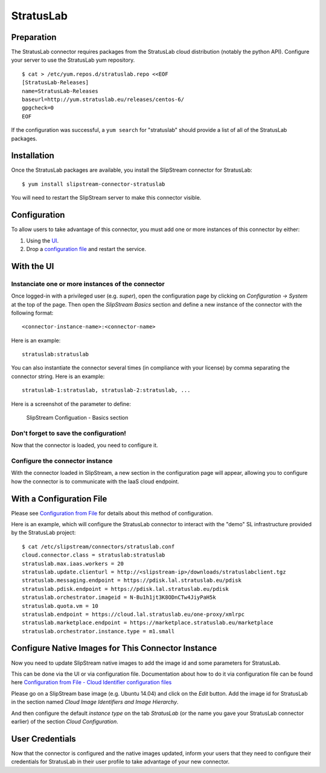 StratusLab
==========

Preparation
-----------

The StratusLab connector requires packages from the StratusLab cloud
distribution (notably the python API). Configure your server to use the
StratusLab yum repository.

::

    $ cat > /etc/yum.repos.d/stratuslab.repo <<EOF
    [StratusLab-Releases]
    name=StratusLab-Releases
    baseurl=http://yum.stratuslab.eu/releases/centos-6/
    gpgcheck=0
    EOF

If the configuration was successful, a ``yum search`` for "stratuslab"
should provide a list of all of the StratusLab packages.

Installation
------------

Once the StratusLab packages are available, you install the SlipStream
connector for StratusLab:

::

    $ yum install slipstream-connector-stratuslab

You will need to restart the SlipStream server to make this connector
visible.

Configuration
-------------

To allow users to take advantage of this connector, you must add one or
more instances of this connector by either:

1. Using the `UI <#with-the-ui>`__.
2. Drop a `configuration file <#with-a-configuration-file>`__ and
   restart the service.

With the UI
-----------

Instanciate one or more instances of the connector
~~~~~~~~~~~~~~~~~~~~~~~~~~~~~~~~~~~~~~~~~~~~~~~~~~

Once logged-in with a privileged user (e.g. *super*), open the
configuration page by clicking on *Configuration -> System* at the top
of the page. Then open the *SlipStream Basics* section and define a new
instance of the connector with the following format:

::

    <connector-instance-name>:<connector-name>

Here is an example:

::

    stratuslab:stratuslab

You can also instantiate the connector several times (in compliance with
your license) by comma separating the connector string. Here is an
example:

::

    stratuslab-1:stratuslab, stratuslab-2:stratuslab, ...

Here is a screenshot of the parameter to define:

.. figure:: images/screenshot-cloud-config-param.png
   :alt: SlipStream Configuation - Basics section

   SlipStream Configuation - Basics section

Don't forget to save the configuration!
~~~~~~~~~~~~~~~~~~~~~~~~~~~~~~~~~~~~~~~

Now that the connector is loaded, you need to configure it.

Configure the connector instance
~~~~~~~~~~~~~~~~~~~~~~~~~~~~~~~~

With the connector loaded in SlipStream, a new section in the
configuration page will appear, allowing you to configure how the
connector is to communicate with the IaaS cloud endpoint.

With a Configuration File
-------------------------

Please see `Configuration from
File </documentation/developer_guide/configuration_files.html>`__ for
details about this method of configuration.

Here is an example, which will configure the StratusLab connector to
interact with the "demo" SL infrastructure provided by the StratusLab
project:

::

    $ cat /etc/slipstream/connectors/stratuslab.conf
    cloud.connector.class = stratuslab:stratuslab
    stratuslab.max.iaas.workers = 20
    stratuslab.update.clienturl = http://<slipstream-ip>/downloads/stratuslabclient.tgz
    stratuslab.messaging.endpoint = https://pdisk.lal.stratuslab.eu/pdisk
    stratuslab.pdisk.endpoint = https://pdisk.lal.stratuslab.eu/pdisk
    stratuslab.orchestrator.imageid = N-Bu1h1jt3K8ODnCTw4JiyPaH5k
    stratuslab.quota.vm = 10
    stratuslab.endpoint = https://cloud.lal.stratuslab.eu/one-proxy/xmlrpc
    stratuslab.marketplace.endpoint = https://marketplace.stratuslab.eu/marketplace
    stratuslab.orchestrator.instance.type = m1.small

Configure Native Images for This Connector Instance
---------------------------------------------------

Now you need to update SlipStream native images to add the image id and
some parameters for StratusLab.

This can be done via the UI or via configuration file. Documentation
about how to do it via configuration file can be found here
`Configuration from File - Cloud Identifier configuration
files </documentation/developer_guide/configuration_files.html#unique-cloud-identifier-configuration-files>`__

Please go on a SlipStream base image (e.g. Ubuntu 14.04) and click on
the *Edit* button. Add the image id for StratusLab in the section named
*Cloud Image Identifiers and Image Hierarchy*.

And then configure the default *instance type* on the tab *StratusLab*
(or the name you gave your StratusLab connector earlier) of the section
*Cloud Configuration*.

User Credentials
----------------

Now that the connector is configured and the native images updated,
inform your users that they need to configure their credentials for
StratusLab in their user profile to take advantage of your new
connector.
